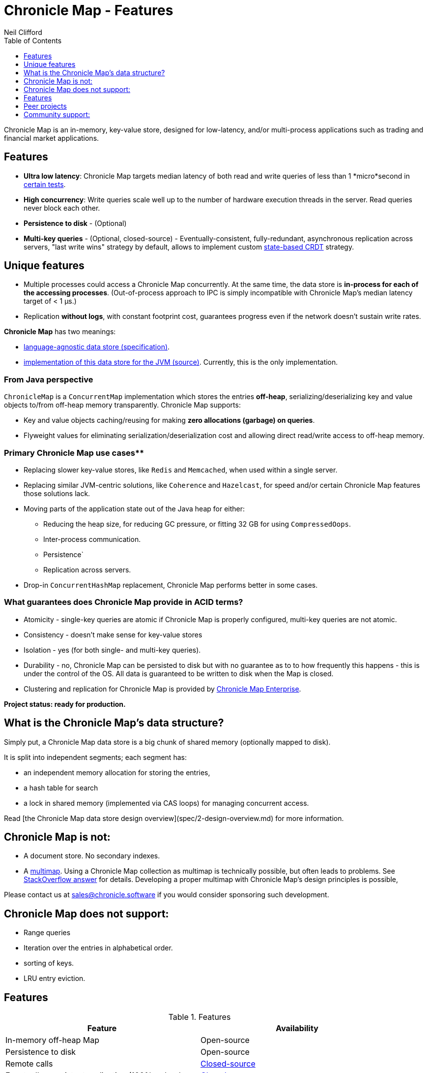 = Chronicle Map - Features
Neil Clifford
:toc: macro
:toclevels: 1
:css-signature: demo
:toc-placement: macro
:icons: font

toc::[]

Chronicle Map is an in-memory, key-value store, designed for low-latency, and/or multi-process
applications such as trading and financial market applications.

== Features
 - **Ultra low latency**: Chronicle Map targets median latency of both read and write queries of less
 than 1 *micro*second in https://github.com/OpenHFT/Chronicle-Map/search?l=java&q=perf&type=Code[certain tests].

 - **High concurrency**: Write queries scale well up to the number of hardware execution threads in
 the server. Read queries never block each other.
 - **Persistence to disk** - (Optional)
 - **Multi-key queries** - (Optional, closed-source) - Eventually-consistent, fully-redundant, asynchronous replication across
 servers, "last write wins" strategy by default, allows to implement custom https://en.wikipedia.org/wiki/Conflict-free_replicated_data_type[state-based CRDT] strategy.

== Unique features
 - Multiple processes could access a Chronicle Map concurrently. At the same time,
 the data store is *in-process for each of the accessing processes*. (Out-of-process approach to IPC
 is simply incompatible with Chronicle Map's median latency target of < 1 μs.)

 - Replication *without logs*, with constant footprint cost, guarantees progress even if the network
 doesn't sustain write rates.

**Chronicle Map** has two meanings:

- https://github.com/OpenHFT/Chronicle-Map/blob/master/spec[language-agnostic data store (specification)].

- https://github.com/OpenHFT/Chronicle-Map/blob/master/src[implementation of this data store for the JVM (source)]. Currently, this is the only implementation.

=== From Java perspective
`ChronicleMap` is a `ConcurrentMap` implementation which stores the
entries *off-heap*, serializing/deserializing key and value objects to/from off-heap memory
transparently. Chronicle Map supports:

 - Key and value objects caching/reusing for making *zero allocations (garbage) on
queries*.
 - Flyweight values for eliminating serialization/deserialization cost and allowing direct
 read/write access to off-heap memory.

=== Primary Chronicle Map use cases**

 - Replacing slower key-value stores, like `Redis` and `Memcached`, when used within a single server.
 - Replacing similar JVM-centric solutions, like `Coherence` and `Hazelcast`, for speed and/or certain Chronicle Map features those solutions lack.
 - Moving parts of the application state out of the Java heap for either:
 * Reducing the heap size, for reducing GC pressure, or fitting 32 GB for using `CompressedOops`.
 * Inter-process communication.
 * Persistence`
 * Replication across servers.

 - Drop-in `ConcurrentHashMap` replacement, Chronicle Map performs better in some cases.

=== What guarantees does Chronicle Map provide in ACID terms?

 - Atomicity - single-key queries are atomic if Chronicle Map is properly configured, multi-key
 queries are not atomic.
 - Consistency - doesn't make sense for key-value stores
 - Isolation - yes (for both single- and multi-key queries).
 - Durability - no, Chronicle Map can be persisted to disk but with no guarantee as to to how frequently this
 happens - this is under the control of the OS. All data is guaranteed to be written to disk when the Map is closed.
 - Clustering and replication for Chronicle
 Map is provided by http://chronicle.software/products/chronicle-map/[Chronicle Map Enterprise].

**Project status: ready for production.**

== What is the Chronicle Map's data structure?
Simply put, a Chronicle Map data store is a big chunk of shared memory (optionally mapped to disk).

It is split into independent segments; each segment has:

 - an independent memory allocation for storing the entries,
 - a hash table for search
 - a lock in shared memory (implemented via CAS loops) for managing concurrent access.

Read [the Chronicle Map data store design overview](spec/2-design-overview.md) for more information.

== Chronicle Map is not:

 - A document store. No secondary indexes.
 - A https://en.wikipedia.org/wiki/Multimap[multimap].
 Using a Chronicle Map collection as multimap is technically possible, but often leads to problems. See http://stackoverflow.com/a/36486525/648955[StackOverflow answer] for details.
 Developing a proper multimap with
 Chronicle Map's design principles is possible,

Please contact us at mailto:sales@chronicle.software[sales@chronicle.software] if
 you would consider sponsoring such development.

== Chronicle Map does not support:

 - Range queries
 - Iteration over the entries in alphabetical order.
 - sorting of keys.
 - LRU entry eviction.

== Features

.Features
|===
|Feature |Availability

|In-memory off-heap Map
|Open-source
|Persistence to disk
|Open-source
|Remote calls
|http://chronicle.software/products/chronicle-map/[Closed-source]
|Eventually-consistent replication (100% redundancy
|http://chronicle.software/products/chronicle-map/[Closed-source]
|Synchronous replication
|http://chronicle.software/products/chronicle-map/[Closed-source]
|Partially-redundant replication
|http://chronicle.software/consultancy/[On-demand]
|Entry expiration timeouts
|http://chronicle.software/consultancy/[On-demand]

|===

== Peer projects
 - https://github.com/OpenHFT/Chronicle-Engine[Chronicle Engine].  Reactive processing framework
 supporting Chronicle Map as a backend.
 - http://chronicle.software/products/chronicle-enterprise/[Chronicle Enterprise]. Extended
 version of Chronicle Engine.
 - http://vanillajava.blogspot.com/2015/09/chronicle-journal-customizable-data.html[Chronicle Journal]. Another
 key-value built by Chronicle Software, with different properties.

== Community support:
 - https://github.com/OpenHFT/Chronicle-Map/issues[Issues]
 - https://groups.google.com/forum/#!forum/chronicle-map[Chronicle Map mailing list]
 - http://stackoverflow.com/tags/chronicle-map[Stackoverflow]
 - https://plus.google.com/communities/111431452027706917722[Chronicle User's group]
 - http://jrvis.com/red-dwarf/?user=openhft&repo=Chronicle-Map[Chronicle Map usage heatmap]


'''
<<../ReadMe.adoc#,Back to ReadMe>>
